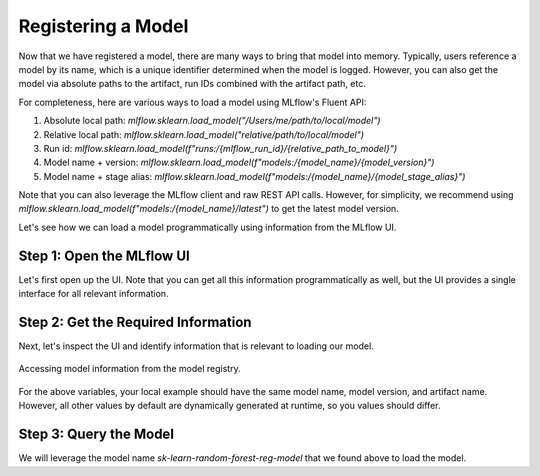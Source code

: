 Registering a Model
===================

Now that we have registered a model, there are many ways to bring that model into memory. Typically,
users reference a model by its name, which is a unique identifier determined when the model is 
logged. However, you can also get the model via absolute paths to the artifact, run IDs combined 
with the artifact path, etc.

For completeness, here are various ways to load a model using MLflow's Fluent API:

1. Absolute local path: `mlflow.sklearn.load_model("/Users/me/path/to/local/model")`
2. Relative local path: `mlflow.sklearn.load_model("relative/path/to/local/model")`
3. Run id: `mlflow.sklearn.load_model(f"runs:/{mlflow_run_id}/{relative_path_to_model}")`
4. Model name + version: `mlflow.sklearn.load_model(f"models:/{model_name}/{model_version}")`
5. Model name + stage alias: `mlflow.sklearn.load_model(f"models:/{model_name}/{model_stage_alias}")`

Note that you can also leverage the MLflow client and raw REST API calls. However, for simplicity,
we recommend using `mlflow.sklearn.load_model(f"models:/{model_name}/latest")` to get the latest 
model version. 

Let's see how we can load a model programmatically using information from the MLflow UI.

Step 1: Open the MLflow UI
--------------------------

Let's first open up the UI. Note that you can get all this information programmatically as well, but
the UI provides a single interface for all relevant information. 

.. code-section::
    .. code-block:: bash 
        :name: start-mlflow-ui

        mlflow ui

Step 2: Get the Required Information 
------------------------------------

Next, let's inspect the UI and identify information that is relevant to loading our model. 


.. figure:: ../../_static/images/tutorials/introductory/model-registry/mlflow_ui.png
   :width: 1024px
   :align: center
   :alt: Model information from the mlflow ui.

   Accessing model information from the model registry.

For the above variables, your local example should have the same model name, model version, and 
artifact name. However, all other values by default are dynamically generated at runtime, so you 
values should differ. 

Step 3: Query the Model
------------------------

We will leverage the model name `sk-learn-random-forest-reg-model` that we found above to 
load the model.

.. code-section::
    .. code-block:: python 
        :name: get-model 

        import mlflow.sklearn
        from sklearn.datasets import make_regression

        model_name = "sk-learn-random-forest-reg-model"
        model_version = "latest"

        # Load the model from the Model Registry
        model_uri = f"models:/{model_name}/{model_version}"
        model = mlflow.sklearn.load_model(model_uri)

        # Generate a new dataset for prediction and predict
        X_new, _ = make_regression(n_features=4, n_informative=2, random_state=0, shuffle=False)
        y_pred_new = model.predict(X_new)

        print(y_pred_new)


